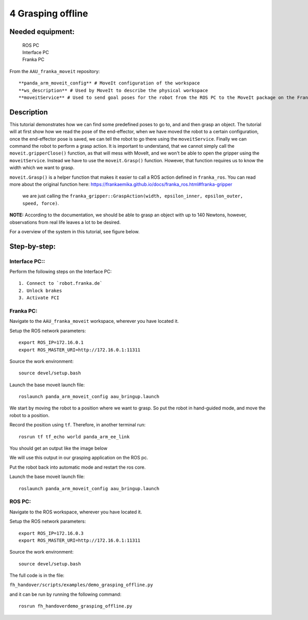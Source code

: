 4 Grasping offline
===================================

Needed equipment:
#####

    | ROS PC
    | Interface PC
    | Franka PC

From the ``AAU_franka_moveit`` repository::

    **panda_arm_moveit_config** # MoveIt configuration of the workspace
    **ws_description** # Used by MoveIt to describe the physical workspace
    **moveitService** # Used to send goal poses for the robot from the ROS PC to the MoveIt package on the Franka PC.

Description
######

This tutorial demonstrates how we can find some predefined poses to go to, and
and then grasp an object.
The tutorial will at first show how we read the pose of the end-effector, when
we have moved the robot to a certain configuration, once the end-effector pose
is saved, we can tell the robot to go there using the ``moveitService``.
Finally we can command the robot to perform a grasp action. It is important to
understand, that we cannot simply call the ``moveit.gripperClose()`` function,
as that will mess with MoveIt, and we won't be able to open the gripper using the
``moveitService``. Instead we have to use the ``moveit.Grasp()`` function.
However, that function requires us to know the width which we want to grasp.

``moveit.Grasp()`` is a helper function that makes it easier to call a ROS action
defined in ``franka_ros``. You can read more about the original function here: https://frankaemika.github.io/docs/franka_ros.html#franka-gripper
 we are just calling the ``franka_gripper::GraspAction(width, epsilon_inner, epsilon_outer, speed, force)``.

**NOTE:** According to the documentation, we should be able to grasp an object
with up to 140 Newtons, however, observations from real life leaves a lot to be
desired.

For a overview of the system in this tutorial, see figure below.

.. image:: images/moveit_code.png
  :width: 800
  :alt: Alternative text

Step-by-step:
######

Interface PC::
*******

Perform the following steps on the Interface PC::

    1. Connect to `robot.franka.de`
    2. Unlock brakes
    3. Activate FCI

Franka PC:
*******

Navigate to the ``AAU_franka_moveit`` workspace, wherever you have located it.

Setup the ROS network parameters::

    export ROS_IP=172.16.0.1
    export ROS_MASTER_URI=http://172.16.0.1:11311

Source the work environment::

    source devel/setup.bash

Launch the base moveit launch file::

    roslaunch panda_arm_moveit_config aau_bringup.launch

We start by moving the robot to a position where we want to grasp. So put the
robot in hand-guided mode, and move the robot to a position.

Record the position using ``tf``. Therefore, in another terminal run::

    rosrun tf tf_echo world panda_arm_ee_link

You should get an output like the image below

.. image:: images/tf_echo.png
  :width: 800
  :alt: Alternative text.

We will use this output in our grasping application on the ROS pc.

Put the robot back into automatic mode and restart the ros core.

Launch the base moveit launch file::

    roslaunch panda_arm_moveit_config aau_bringup.launch


ROS PC:
********

Navigate to the ROS workspace, wherever you have located it.

Setup the ROS network parameters::

    export ROS_IP=172.16.0.3
    export ROS_MASTER_URI=http://172.16.0.1:11311

Source the work environment::

    source devel/setup.bash

The full code is in the file:

``fh_handover/scripts/examples/demo_grasping_offline.py``

and it can be run by running the following command::

    rosrun fh_handoverdemo_grasping_offline.py

